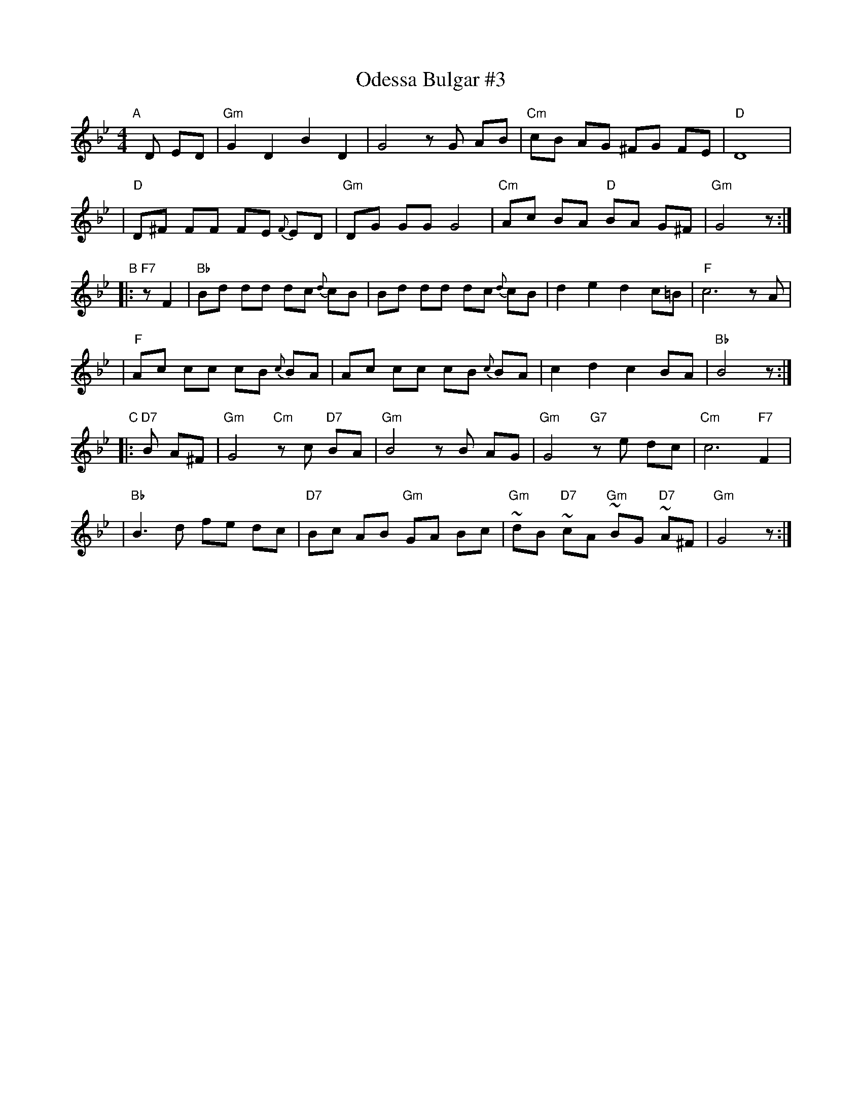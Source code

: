 X: 1
T: Odessa Bulgar #3
R: Bulgar, Frailach
N: from handwritten MS, slightly simplified by John Chambers
Z: 2003 John Chambers <jc:trillian.mit.edu>
M: 4/4
L: 1/8
K: Gm
"A"[|] D ED \
| "Gm"G2 D2 B2 D2 | G4 zG AB | "Cm"cB AG ^FG FE | "D"D8 |
| "D"D^F FF FE {F}ED | "Gm"DG GG G4 | "Cm"Ac BA "D"BA G^F | "Gm"G4 z :|
"B"|: "F7"zF2 \
| "Bb"Bd dd dc {d}cB | Bd dd dc {d}cB | d2 e2 d2 c=B | "F"c6 zA |
| "F"Ac cc cB {c}BA | Ac cc cB {c}BA | c2 d2 c2 BA | "Bb"B4 z :|
"C"|: "D7"B A^F \
| "Gm"G4 "Cm"zc "D7"BA | "Gm"B4 zB AG | "Gm"G4 "G7"ze dc | "Cm"c6 "F7"F2 |
| "Bb"B3 d fe dc | "D7"Bc AB "Gm"GA Bc | "Gm"~dB "D7"~cA "Gm"~BG "D7"~A^F | "Gm"G4 z :|
